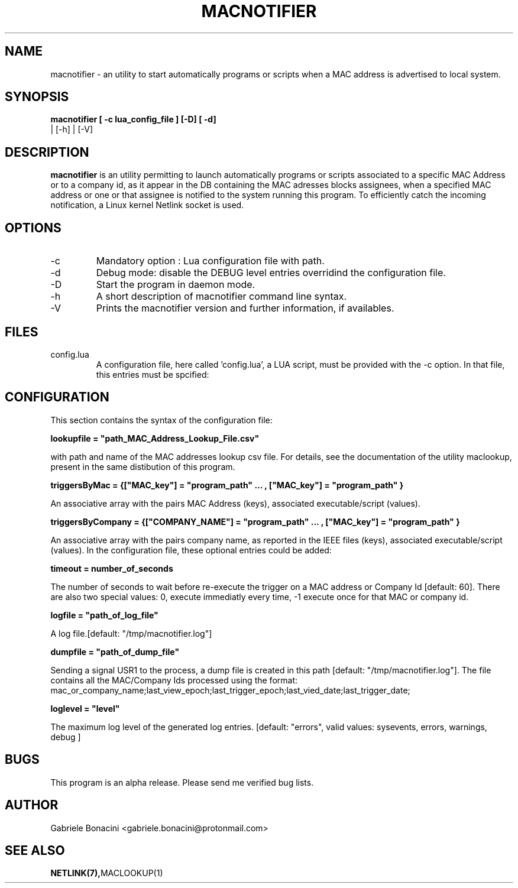 .TH MACNOTIFIER 1 "OCTOBER 2018" Linux "User Manuals"                                  
.SH NAME                                                                     
macnotifier \- an utility to start automatically programs or scripts when a MAC address is advertised to local system.
.SH SYNOPSIS                                                                 
.B  macnotifier  [ -c lua_config_file ] [-D] [ -d]
            | [-h] | [-V]
.SH DESCRIPTION                                                              
.B macnotifier                                                                       
is an utility permitting to launch automatically programs or scripts associated to a specific MAC Address or to a company id, as it appear in the DB containing the MAC adresses blocks assignees, when a specified MAC address or one or that assignee is notified to the system running this program. To efficiently catch the incoming notification, a Linux kernel Netlink socket is used.
.SH OPTIONS                                                       
.IP -c config.lua
Mandatory option : Lua configuration file with path.
.IP -d 
Debug mode: disable the DEBUG level entries overridind the configuration file.
.IP -D 
Start the program in daemon mode.
.IP -h
A short description of macnotifier command line syntax.
.IP -V
Prints the macnotifier version and further information, if availables.
.SH FILES                                                                    
.IP config.lua
A configuration file, here called 'config.lua', a LUA script,  must be provided with the -c option.
In that file, this entries must be spcified:
.SH CONFIGURATION 
This section contains the syntax of the configuration file:
.PP
.B lookupfile = \(dqpath_MAC_Address_Lookup_File.csv\(dq
.PP
with path and name of the MAC addresses lookup csv file. For details, see the documentation of the utility maclookup, present in the same distibution of this program.
.PP
.B triggersByMac = {["MAC_key"] = \(dqprogram_path\(dq ... , ["MAC_key"] = \(dqprogram_path\(dq }
.PP
An associative array with the pairs MAC Address (keys), associated executable/script (values).
.PP
.B triggersByCompany = {["COMPANY_NAME"] = \(dqprogram_path\(dq ... , ["MAC_key"] = \(dqprogram_path\(dq }
.PP
An associative array with the pairs company name, as reported in the IEEE files (keys), associated executable/script (values).
In the configuration file, these optional entries could be added:
.PP
.B timeout = number_of_seconds
.PP
The number of seconds to wait before re-execute the trigger on a MAC address or Company Id [default: 60]. There are also two special values: 0, execute immediatly every time, -1 execute once for that MAC or company id.
.PP
.B logfile = \(dqpath_of_log_file\(dq
.PP
A log file.[default: "/tmp/macnotifier.log"]
.PP
.B dumpfile = \(dqpath_of_dump_file\(dq
.PP
Sending a signal USR1 to the process, a dump file is created in this path  [default: "/tmp/macnotifier.log"]. The file contains all the MAC/Company Ids processed using the format: mac_or_company_name;last_view_epoch;last_trigger_epoch;last_vied_date;last_trigger_date; 
.PP
.B loglevel = \(dqlevel\(dq
.PP
The maximum log level of the generated log entries. [default: "errors", valid values: sysevents, errors, warnings, debug ]
.PP
.SH BUGS                                                                     
This program is an alpha release. Please send me verified bug lists.
.SH AUTHOR                                                                   
Gabriele Bonacini <gabriele.bonacini@protonmail.com>
.SH "SEE ALSO"                                                               
.BR NETLINK(7), MACLOOKUP(1)
